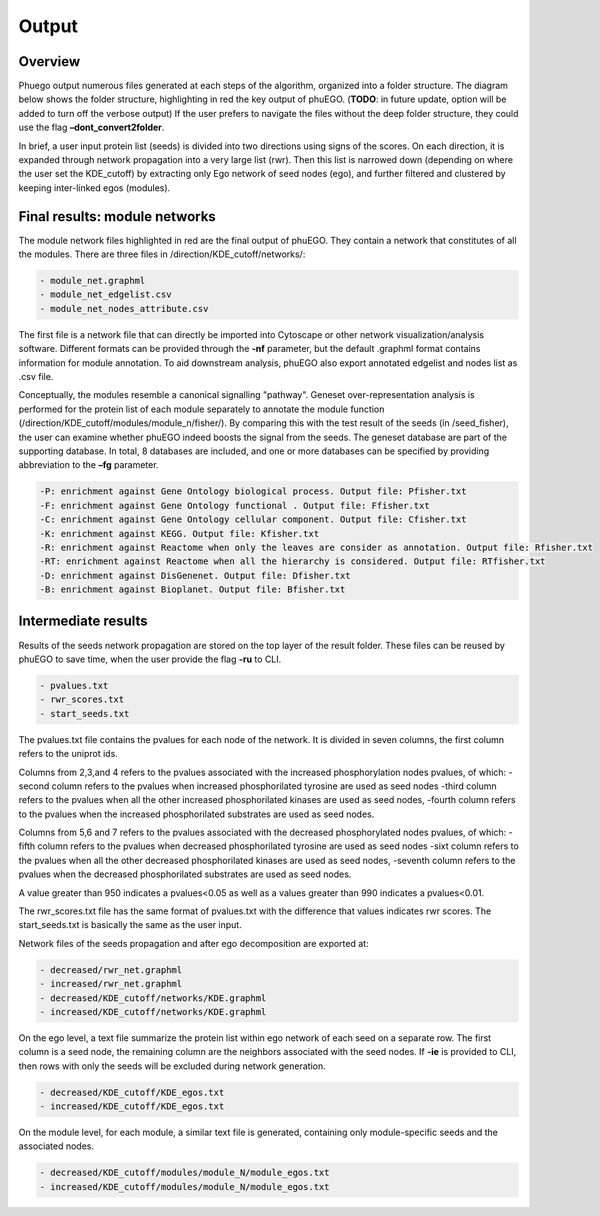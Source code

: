Output
======

Overview
~~~~~~~~

Phuego output numerous files generated at each steps of the algorithm,
organized into a folder structure. The diagram below shows the folder structure,
highlighting in red the key output of phuEGO. 
(**TODO**: in future update, option will be added to turn off the verbose output) 
If the user prefers to navigate the files without the deep folder structure, 
they could use the flag **–dont_convert2folder**.

In brief, a user input protein list (seeds) is divided into two
directions using signs of the scores. On each direction, it is
expanded through network propagation into a very large list (rwr). Then
this list is narrowed down (depending on where the user set the
KDE_cutoff) by extracting only Ego network of seed nodes (ego), and
further filtered and clustered by keeping inter-linked egos (modules).

.. image:: ./../images/output_structure.png


Final results: module networks
~~~~~~~~~~~~~~~~~~~~~~~~~~~~~~

The module network files highlighted in red are the final output of phuEGO. 
They contain a network that constitutes of all the modules. There are three files
in /direction/KDE_cutoff/networks/:

.. code-block::

   - module_net.graphml
   - module_net_edgelist.csv
   - module_net_nodes_attribute.csv

The first file is a network file that can directly be imported into Cytoscape or other 
network visualization/analysis software. Different formats can be provided through the 
**-nf** parameter, but the default .graphml format contains information for module annotation.
To aid downstream analysis, phuEGO also export annotated edgelist and 
nodes list as .csv file.

Conceptually, the modules resemble a canonical signalling "pathway". Geneset over-representation analysis
is performed for the protein list of each module separately to annotate the module function (/direction/KDE_cutoff/modules/module_n/fisher/). 
By comparing this with the test result of the seeds (in /seed_fisher), the user can examine whether phuEGO indeed boosts the signal from the seeds. 
The geneset database are
part of the supporting database. In total, 8 databases are included, and
one or more databases can be specified by providing abbreviation to the
**–fg** parameter.

.. code-block::

   -P: enrichment against Gene Ontology biological process. Output file: Pfisher.txt
   -F: enrichment against Gene Ontology functional . Output file: Ffisher.txt
   -C: enrichment against Gene Ontology cellular component. Output file: Cfisher.txt
   -K: enrichment against KEGG. Output file: Kfisher.txt
   -R: enrichment against Reactome when only the leaves are consider as annotation. Output file: Rfisher.txt
   -RT: enrichment against Reactome when all the hierarchy is considered. Output file: RTfisher.txt
   -D: enrichment against DisGenenet. Output file: Dfisher.txt
   -B: enrichment against Bioplanet. Output file: Bfisher.txt




Intermediate results
~~~~~~~~~~~~~~~~~~~~

Results of the seeds network propagation are stored on the top layer of the result folder. These
files can be reused by phuEGO to save time, when the user provide the flag **-ru** to CLI.

.. code-block::

   - pvalues.txt
   - rwr_scores.txt
   - start_seeds.txt

The pvalues.txt file contains the pvalues for each node of the network.
It is divided in seven columns, the first column refers to the uniprot
ids.

Columns from 2,3,and 4 refers to the pvalues associated with the
increased phosphorylation nodes pvalues, of which: -second column refers
to the pvalues when increased phosphorilated tyrosine are used as seed
nodes -third column refers to the pvalues when all the other increased
phosphorilated kinases are used as seed nodes, -fourth column refers to
the pvalues when the increased phosphorilated substrates are used as
seed nodes.

Columns from 5,6 and 7 refers to the pvalues associated with the
decreased phosphorylated nodes pvalues, of which: -fifth column refers
to the pvalues when decreased phosphorilated tyrosine are used as seed
nodes -sixt column refers to the pvalues when all the other decreased
phosphorilated kinases are used as seed nodes, -seventh column refers to
the pvalues when the decreased phosphorilated substrates are used as
seed nodes.

A value greater than 950 indicates a pvalues<0.05 as well as a values
greater than 990 indicates a pvalues<0.01.

The rwr_scores.txt file has the same format of pvalues.txt with the
difference that values indicates rwr scores.
The start_seeds.txt is basically the same as the user input.

Network files of the seeds propagation and after ego decomposition are exported at:

.. code-block::

   - decreased/rwr_net.graphml
   - increased/rwr_net.graphml
   - decreased/KDE_cutoff/networks/KDE.graphml
   - increased/KDE_cutoff/networks/KDE.graphml

On the ego level, a text file summarize the protein list within ego
network of each seed on a separate row. The first column is a seed node,
the remaining column are the neighbors associated with the seed nodes.
If **-ie** is provided to CLI, then rows with only the seeds will be
excluded during network generation.

.. code-block::

   - decreased/KDE_cutoff/KDE_egos.txt
   - increased/KDE_cutoff/KDE_egos.txt

On the module level, for each module, a similar text file is generated,
containing only module-specific seeds and the associated nodes.

.. code-block::

   - decreased/KDE_cutoff/modules/module_N/module_egos.txt
   - increased/KDE_cutoff/modules/module_N/module_egos.txt
